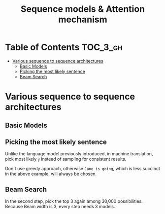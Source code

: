 #+TITLE: Sequence models & Attention mechanism

* Table of Contents :TOC_3_gh:
- [[#various-sequence-to-sequence-architectures][Various sequence to sequence architectures]]
  - [[#basic-models][Basic Models]]
  - [[#picking-the-most-likely-sentence][Picking the most likely sentence]]
  - [[#beam-search][Beam Search]]

* Various sequence to sequence architectures
** Basic Models
[[file:img/screenshot_2018-02-13_10-12-12.png]]

[[file:img/screenshot_2018-02-13_10-14-44.png]]

** Picking the most likely sentence
[[file:img/screenshot_2018-02-13_10-18-37.png]]

[[file:img/screenshot_2018-02-13_10-20-21.png]]

Unlike the language model previously introduced, in machine translation,
pick most likely ~y~ instead of sampling for consistent results.

[[file:img/screenshot_2018-02-13_10-26-51.png]]

Don't use greedy approach, otherwise ~Jane is going~, which is less succinct in the above example, will always be chosen.

** Beam Search
[[file:img/screenshot_2018-02-13_10-33-49.png]]

[[file:img/screenshot_2018-02-13_10-41-03.png]]

In the second step, pick the top 3 again among 30,000 possibilities.
Because Beam width is 3, every step needs 3 models.

[[file:img/screenshot_2018-02-13_10-44-05.png]]
